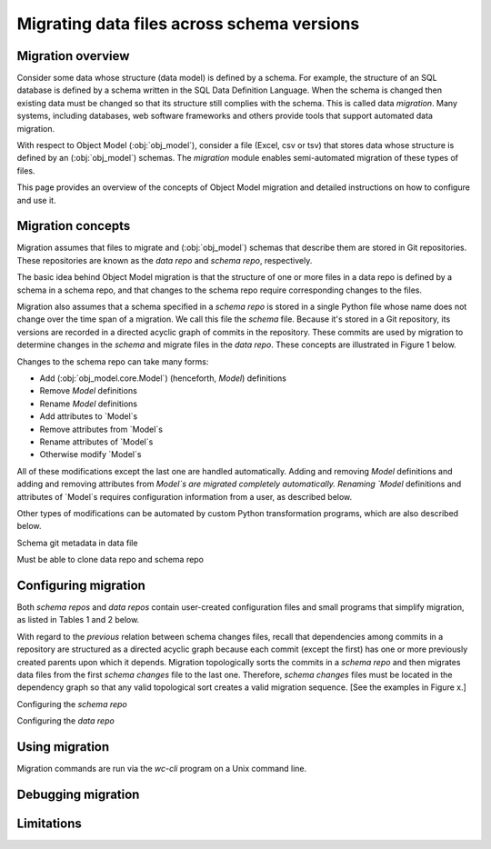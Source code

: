 Migrating data files across schema versions
=============================================


Migration overview
---------------------
Consider some data whose structure (data model) is defined by a schema. For example,
the structure of an SQL database is defined by a schema written in the SQL
Data Definition Language. When the schema is changed then existing data must be changed so that its structure still complies with the schema. This is called data *migration*. 
Many systems, including databases, web software frameworks and others provide tools that support automated data migration.

With respect to Object Model (:obj:`obj_model`), consider a file (Excel, csv or tsv) that stores data whose structure is defined by an (:obj:`obj_model`) schemas. The `migration` module enables semi-automated migration of these types of files.

This page provides an overview of the concepts of Object Model migration and detailed instructions on how to configure and use it.

Migration concepts 
----------------------------------------------
Migration assumes that files to migrate and (:obj:`obj_model`) schemas that describe them
are stored in Git repositories. These repositories are known as the *data repo* and *schema repo*, respectively.

The basic idea behind Object Model migration is that the structure of one or more files in a data repo is defined by a schema in a schema repo, and that changes to the schema repo require corresponding changes to the files.

Migration also assumes that a schema specified in a *schema repo* is stored in a single Python file whose name does not change over the time span of a migration. We call this file the *schema* file. Because it's stored in a Git repository, its versions are
recorded in a directed acyclic graph of commits in the repository. These commits are
used by migration to determine changes in the *schema* and migrate files in the
*data repo*. These concepts are illustrated in Figure 1 below.

Changes to the schema repo can take many forms:

* Add (:obj:`obj_model.core.Model`) (henceforth, `Model`) definitions
* Remove `Model` definitions
* Rename `Model` definitions
* Add attributes to `Model`s
* Remove attributes from `Model`s
* Rename attributes of `Model`s
* Otherwise modify `Model`s

All of these modifications except the last one are handled automatically. Adding and removing `Model` definitions and adding and removing attributes from `Model`s are
migrated completely automatically. Renaming `Model` definitions and attributes of `Model`s requires configuration information from a user, as described below.

Other types of modifications can be automated by custom Python transformation programs,
which are also described below.

Schema git metadata in data file

Must be able to clone data repo and schema repo


Configuring migration
----------------------------------------------

Both *schema repos* and *data repos* contain user-created configuration files and
small programs that simplify migration, as listed in Tables 1 and 2 below.

.. list-table:: Title 1: Migration configuration files in *schema repos*s
   :widths: 60 60
   :header-rows: 1

   * - File type
     - File use
     - File location
     - Filename format
   * - Schema changes
     - Associated with a specific commit in the *schema repo*; documents the changes in the *schema* since the previous *Schema changes* file
     - Stored in the :obj:`migrations` directory in the *schema repo*, which will be automatically created if necessary
     - :obj:`schema_changes_{}_{}.yaml`, where the {} placeholders are replaced with the file's creation timestamp and the prefix of the commit's git hash, respectively

   * - Row x, column 1: type
     - Row x, column 2: use
     - Row x, column 3: location
     - Row x, column 4: format

With regard to the *previous* relation between schema changes files, recall that dependencies among commits in a repository are structured as a directed acyclic graph because each commit (except the first) has one or more previously created parents upon which it depends. Migration topologically sorts the commits in a *schema repo* and
then migrates data files from the first *schema changes* file to the last one.
Therefore, *schema changes* files must be located in the dependency graph so that any valid topological sort creates a valid migration sequence. [See the examples in Figure x.]





Configuring the *schema repo*


Configuring the *data repo*


Using migration
----------------------------------------------
Migration commands are run via the `wc-cli` program on a Unix command line.



Debugging migration
----------------------------------------------


Limitations
----------------------------------------------



